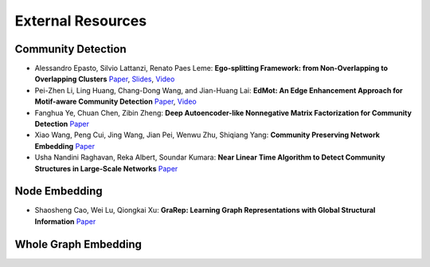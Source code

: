 External Resources
==================

Community Detection
--------------------


* Alessandro Epasto, Silvio Lattanzi, Renato Paes Leme: **Ego-splitting Framework: from Non-Overlapping to Overlapping Clusters** `Paper <https://www.eecs.yorku.ca/course_archive/2017-18/F/6412/reading/kdd17p145.pdf>`_, `Slides <https://epasto.org/papers/kdd2017-Slides.pdf>`_, `Video <https://www.youtube.com/watch?v=xMGZo-F_jss>`_

* Pei-Zhen Li, Ling Huang, Chang-Dong Wang, and Jian-Huang Lai: **EdMot: An Edge Enhancement Approach for Motif-aware Community Detection** `Paper <https://arxiv.org/abs/1906.04560>`_, `Video <https://www.youtube.com/watch?v=6fEGMHJSsq0>`_

* Fanghua Ye, Chuan Chen, Zibin Zheng: **Deep Autoencoder-like Nonnegative Matrix Factorization for Community Detection** `Paper <https://smartyfh.com/Documents/18DANMF.pdf>`_

* Xiao Wang, Peng Cui, Jing Wang, Jian Pei, Wenwu Zhu, Shiqiang Yang: **Community Preserving Network Embedding** `Paper <https://aaai.org/ocs/index.php/AAAI/AAAI17/paper/view/14589>`_

* Usha Nandini Raghavan, Reka Albert, Soundar Kumara: **Near Linear Time Algorithm to Detect Community Structures in Large-Scale Networks** `Paper <https://arxiv.org/abs/0709.2938>`_

Node Embedding
--------------------

* Shaosheng Cao, Wei Lu, Qiongkai Xu: **GraRep: Learning Graph Representations with Global Structural Information** `Paper <https://dl.acm.org/citation.cfm?id=2806512>`_

Whole Graph Embedding
--------------------

